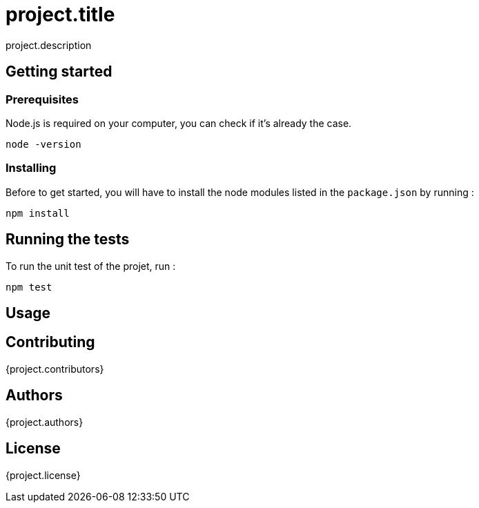= project.title

project.description

== Getting started

=== Prerequisites
Node.js is required on your computer, you can check if it's already the case.

`node -version`

=== Installing
Before to get started, you will have to install the node modules listed in the `package.json` by running :

`npm install`

== Running the tests
To run the unit test of the projet, run :

`npm test`

== Usage

== Contributing
{project.contributors}

== Authors
{project.authors}

== License
{project.license}
